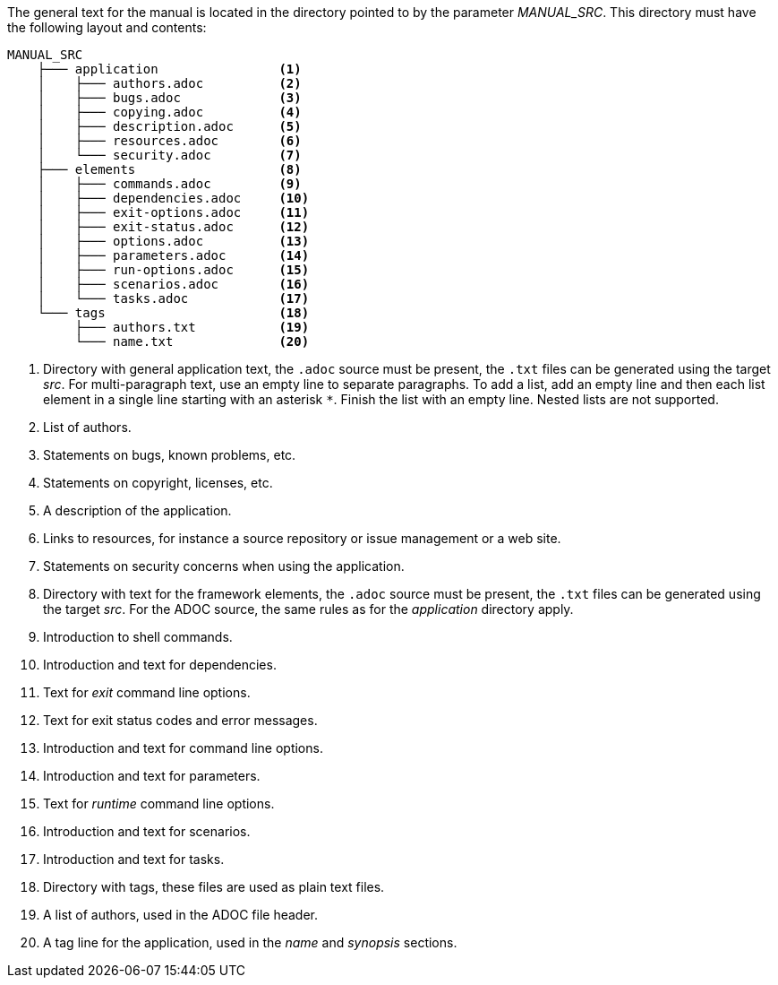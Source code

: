 The general text for the manual is located in the directory pointed to by the parameter _MANUAL_SRC_.
This directory must have the following layout and contents:

[source%nowrap]
----
MANUAL_SRC
    ├─── application                <1>
    │    ├─── authors.adoc          <2>
    │    ├─── bugs.adoc             <3>
    │    ├─── copying.adoc          <4>
    │    ├─── description.adoc      <5>
    │    ├─── resources.adoc        <6>
    │    └─── security.adoc         <7>
    ├─── elements                   <8>
    │    ├─── commands.adoc         <9>
    │    ├─── dependencies.adoc     <10>
    │    ├─── exit-options.adoc     <11>
    │    ├─── exit-status.adoc      <12>
    │    ├─── options.adoc          <13>
    │    ├─── parameters.adoc       <14>
    │    ├─── run-options.adoc      <15>
    │    ├─── scenarios.adoc        <16>
    │    └─── tasks.adoc            <17>
    └─── tags                       <18>
         ├─── authors.txt           <19>
         └─── name.txt              <20>
----
<1> Directory with general application text, the `.adoc` source must be present, the `.txt` files can be generated using the target _src_.
    For multi-paragraph text, use an empty line to separate paragraphs.
    To add a list, add an empty line and then each list element in a single line starting with an asterisk `*`.
    Finish the list with an empty line.
    Nested lists are not supported.
<2> List of authors.
<3> Statements on bugs, known problems, etc.
<4> Statements on copyright, licenses, etc.
<5> A description of the application.
<6> Links to resources, for instance a source repository or issue management or a web site.
<7> Statements on security concerns when using the application.
<8> Directory with text for the framework elements, the `.adoc` source must be present, the `.txt` files can be generated using the target _src_.
    For the ADOC source, the same rules as for the _application_ directory apply.
<9> Introduction to shell commands.
<10> Introduction and text for dependencies.
<11> Text for _exit_ command line options.
<12> Text for exit status codes and error messages.
<13> Introduction and text for command line options.
<14> Introduction and text for parameters.
<15> Text for _runtime_ command line options.
<16> Introduction and text for scenarios.
<17> Introduction and text for tasks.
<18> Directory with tags, these files are used as plain text files.
<19> A list of authors, used in the ADOC file header.
<20> A tag line for the application, used in the _name_ and _synopsis_ sections.

